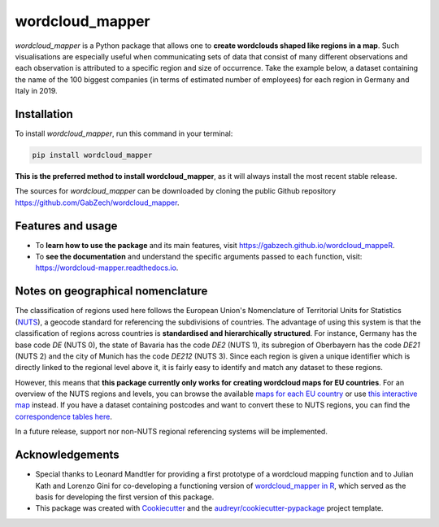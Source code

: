 ================
wordcloud_mapper
================


.. image:: https://img.shields.io/pypi/v/wordcloud_mapper.svg
        :target: https://pypi.python.org/pypi/wordcloud_mapper

.. image:: https://img.shields.io/travis/GabZech/wordcloud_mapper.svg
        :target: https://travis-ci.com/GabZech/wordcloud_mapper

.. image:: https://readthedocs.org/projects/wordcloud-mapper/badge/?version=latest
        :target: https://wordcloud-mapper.readthedocs.io/en/latest/?version=latest
        :alt: Documentation Status



`wordcloud_mapper` is a Python package that allows one to **create wordclouds shaped like regions in a map**. Such visualisations are especially useful when communicating sets of data that consist of many different observations and each observation is attributed to a specific region and size of occurrence. Take the example below, a dataset containing the name of the 100 biggest companies (in terms of estimated number of employees) for each region in Germany and Italy in 2019.

.. image:: docs/figures/merged_DEU_ITA.png

Installation
------------

To install `wordcloud_mapper`, run this command in your terminal:

.. code-block:: console

    pip install wordcloud_mapper

**This is the preferred method to install wordcloud_mapper**, as it will always install the most recent stable release.

The sources for `wordcloud_mapper` can be downloaded by cloning the public Github repository https://github.com/GabZech/wordcloud_mapper.

Features and usage
------------------

* To **learn how to use the package** and its main features, visit https://gabzech.github.io/wordcloud_mappeR.
* To **see the documentation** and understand the specific arguments passed to each function, visit: https://wordcloud-mapper.readthedocs.io.


Notes on geographical nomenclature
----------------------------------

The classification of regions used here follows the European Union's Nomenclature of Territorial Units for Statistics (`NUTS <https://en.wikipedia.org/wiki/Nomenclature_of_Territorial_Units_for_Statistics>`_), a geocode standard for referencing the subdivisions of countries. The advantage of using this system is that the classification of regions across countries is **standardised and hierarchically structured**. For instance, Germany has the base code *DE* (NUTS 0), the state of Bavaria has the code *DE2* (NUTS 1), its subregion of Oberbayern has the code *DE21* (NUTS 2) and the city of Munich has the code *DE212* (NUTS 3). Since each region is given a unique identifier which is directly linked to the regional level above it, it is fairly easy to identify and match any dataset to these regions.

However, this means that **this package currently only works for creating wordcloud maps for EU countries**. For an overview of the NUTS regions and levels, you can browse the available `maps for each EU country <https://ec.europa.eu/eurostat/web/nuts/nuts-maps>`_ or use `this interactive map <https://ec.europa.eu/statistical-atlas/viewer/?config=typologies.json&>`_ instead. If you have a dataset containing postcodes and want to convert these to NUTS regions, you can find the `correspondence tables here <https://ec.europa.eu/eurostat/web/nuts/correspondence-tables/postcodes-and-nuts>`_.

In a future release, support nor non-NUTS regional referencing systems will be implemented.

Acknowledgements
----------------

* Special thanks to Leonard Mandtler for providing a first prototype of a wordcloud mapping function and to Julian Kath and Lorenzo Gini for co-developing a functioning version of `wordcloud_mapper in R <https://gabzech.github.io/wordcloud.mappeR>`_, which served as the basis for developing the first version of this package.
* This package was created with Cookiecutter_ and the `audreyr/cookiecutter-pypackage`_ project template.

.. _Cookiecutter: https://github.com/audreyr/cookiecutter
.. _`audreyr/cookiecutter-pypackage`: https://github.com/audreyr/cookiecutter-pypackage
